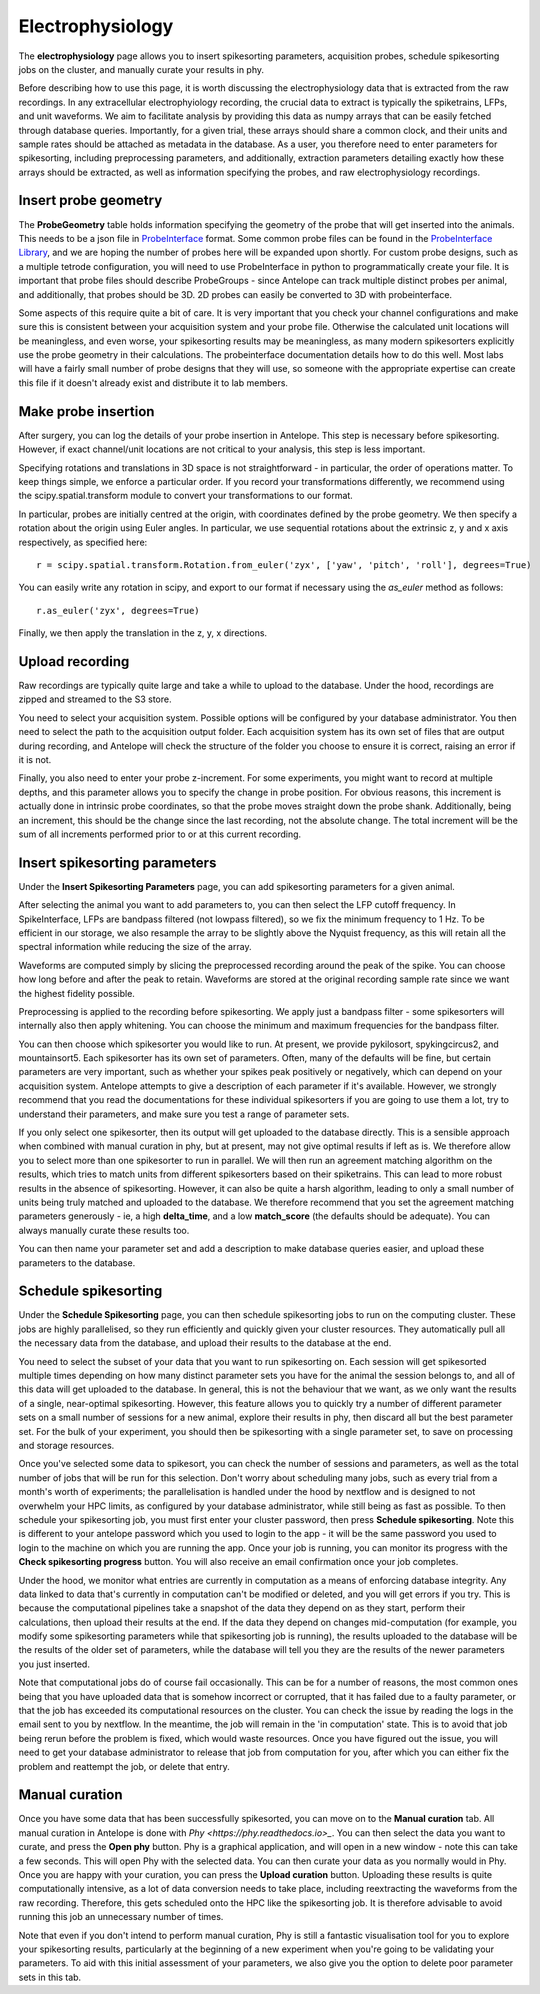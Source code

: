 Electrophysiology
-----------------

The **electrophysiology** page allows you to insert spikesorting parameters, acquisition probes, schedule spikesorting jobs on the cluster, and manually curate your results in phy.

Before describing how to use this page, it is worth discussing the electrophysiology data that is extracted from the raw recordings. In any extracellular electrophyiology recording, the crucial data to extract is typically the spiketrains, LFPs, and unit waveforms. We aim to facilitate analysis by providing this data as numpy arrays that can be easily fetched through database queries. Importantly, for a given trial, these arrays should share a common clock, and their units and sample rates should be attached as metadata in the database. As a user, you therefore need to enter parameters for spikesorting, including preprocessing parameters, and additionally, extraction parameters detailing exactly how these arrays should be extracted, as well as information specifying the probes, and raw electrophysiology recordings.

Insert probe geometry
^^^^^^^^^^^^^^^^^^^^^

The **ProbeGeometry** table holds information specifying the geometry of the probe that will get inserted into the animals. This needs to be a json file in `ProbeInterface <https://probeinterface.readthedocs.io/en/main/>`_ format. Some common probe files can be found in the `ProbeInterface Library <https://github.com/SpikeInterface/probeinterface_library>`_, and we are hoping the number of probes here will be expanded upon shortly. For custom probe designs, such as a multiple tetrode configuration, you will need to use ProbeInterface in python to programmatically create your file. It is important that probe files should describe ProbeGroups - since Antelope can track multiple distinct probes per animal, and additionally, that probes should be 3D. 2D probes can easily be converted to 3D with probeinterface.

Some aspects of this require quite a bit of care. It is very important that you check your channel configurations and make sure this is consistent between your acquisition system and your probe file. Otherwise the calculated unit locations will be meaningless, and even worse, your spikesorting results may be meaningless, as many modern spikesorters explicitly use the probe geometry in their calculations. The probeinterface documentation details how to do this well. Most labs will have a fairly small number of probe designs that they will use, so someone with the appropriate expertise can create this file if it doesn't already exist and distribute it to lab members.

Make probe insertion
^^^^^^^^^^^^^^^^^^^^

After surgery, you can log the details of your probe insertion in Antelope. This step is necessary before spikesorting. However, if exact channel/unit locations are not critical to your analysis, this step is less important.

Specifying rotations and translations in 3D space is not straightforward - in particular, the order of operations matter. To keep things simple, we enforce a particular order. If you record your transformations differently, we recommend using the scipy.spatial.transform module to convert your transformations to our format.

In particular, probes are initially centred at the origin, with coordinates defined by the probe geometry. We then specify a rotation about the origin using Euler angles. In particular, we use sequential rotations about the extrinsic z, y and x axis respectively, as specified here::

    r = scipy.spatial.transform.Rotation.from_euler('zyx', ['yaw', 'pitch', 'roll'], degrees=True)

You can easily write any rotation in scipy, and export to our format if necessary using the `as_euler` method as follows::

    r.as_euler('zyx', degrees=True)

Finally, we then apply the translation in the z, y, x directions.

Upload recording
^^^^^^^^^^^^^^^^

Raw recordings are typically quite large and take a while to upload to the database. Under the hood, recordings are zipped and streamed to the S3 store.

You need to select your acquisition system. Possible options will be configured by your database administrator. You then need to select the path to the acquisition output folder. Each acquisition system has its own set of files that are output during recording, and Antelope will check the structure of the folder you choose to ensure it is correct, raising an error if it is not.

Finally, you also need to enter your probe z-increment. For some experiments, you might want to record at multiple depths, and this parameter allows you to specify the change in probe position. For obvious reasons, this increment is actually done in intrinsic probe coordinates, so that the probe moves straight down the probe shank. Additionally, being an increment, this should be the change since the last recording, not the absolute change. The total increment will be the sum of all increments performed prior to or at this current recording.

Insert spikesorting parameters
^^^^^^^^^^^^^^^^^^^^^^^^^^^^^^

Under the **Insert Spikesorting Parameters** page, you can add spikesorting parameters for a given animal. 

After selecting the animal you want to add parameters to, you can then select the LFP cutoff frequency. In SpikeInterface, LFPs are bandpass filtered (not lowpass filtered), so we fix the minimum frequency to 1 Hz. To be efficient in our storage, we also resample the array to be slightly above the Nyquist frequency, as this will retain all the spectral information while reducing the size of the array.

Waveforms are computed simply by slicing the preprocessed recording around the peak of the spike. You can choose how long before and after the peak to retain. Waveforms are stored at the original recording sample rate since we want the highest fidelity possible.

Preprocessing is applied to the recording before spikesorting. We apply just a bandpass filter - some spikesorters will internally also then apply whitening. You can choose the minimum and maximum frequencies for the bandpass filter.

You can then choose which spikesorter you would like to run. At present, we provide pykilosort, spykingcircus2, and mountainsort5. Each spikesorter has its own set of parameters. Often, many of the defaults will be fine, but certain parameters are very important, such as whether your spikes peak positively or negatively, which can depend on your acquisition system. Antelope attempts to give a description of each parameter if it's available. However, we strongly recommend that you read the documentations for these individual spikesorters if you are going to use them a lot, try to understand their parameters, and make sure you test a range of parameter sets.

If you only select one spikesorter, then its output will get uploaded to the database directly. This is a sensible approach when combined with manual curation in phy, but at present, may not give optimal results if left as is. We therefore allow you to select more than one spikesorter to run in parallel. We will then run an agreement matching algorithm on the results, which tries to match units from different spikesorters based on their spiketrains. This can lead to more robust results in the absence of spikesorting. However, it can also be quite a harsh algorithm, leading to only a small number of units being truly matched and uploaded to the database. We therefore recommend that you set the agreement matching parameters generously - ie, a high **delta_time**, and a low **match_score** (the defaults should be adequate). You can always manually curate these results too.

You can then name your parameter set and add a description to make database queries easier, and upload these parameters to the database.

Schedule spikesorting
^^^^^^^^^^^^^^^^^^^^^

Under the **Schedule Spikesorting** page, you can then schedule spikesorting jobs to run on the computing cluster. These jobs are highly parallelised, so they run efficiently and quickly given your cluster resources. They automatically pull all the necessary data from the database, and upload their results to the database at the end.

You need to select the subset of your data that you want to run spikesorting on. Each session will get spikesorted multiple times depending on how many distinct parameter sets you have for the animal the session belongs to, and all of this data will get uploaded to the database. In general, this is not the behaviour that we want, as we only want the results of a single, near-optimal spikesorting. However, this feature allows you to quickly try a number of different parameter sets on a small number of sessions for a new animal, explore their results in phy, then discard all but the best parameter set. For the bulk of your experiment, you should then be spikesorting with a single parameter set, to save on processing and storage resources.

Once you've selected some data to spikesort, you can check the number of sessions and parameters, as well as the total number of jobs that will be run for this selection. Don't worry about scheduling many jobs, such as every trial from a month's worth of experiments; the parallelisation is handled under the hood by nextflow and is designed to not overwhelm your HPC limits, as configured by your database administrator, while still being as fast as possible. To then schedule your spikesorting job, you must first enter your cluster password, then press **Schedule spikesorting**. Note this is different to your antelope password which you used to login to the app - it will be the same password you used to login to the machine on which you are running the app. Once your job is running, you can monitor its progress with the **Check spikesorting progress** button. You will also receive an email confirmation once your job completes.

Under the hood, we monitor what entries are currently in computation as a means of enforcing database integrity. Any data linked to data that's currently in computation can't be modified or deleted, and you will get errors if you try. This is because the computational pipelines take a snapshot of the data they depend on as they start, perform their calculations, then upload their results at the end. If the data they depend on changes mid-computation (for example, you modify some spikesorting parameters while that spikesorting job is running), the results uploaded to the database will be the results of the older set of parameters, while the database will tell you they are the results of the newer parameters you just inserted.

Note that computational jobs do of course fail occasionally. This can be for a number of reasons, the most common ones being that you have uploaded data that is somehow incorrect or corrupted, that it has failed due to a faulty parameter, or that the job has exceeded its computational resources on the cluster. You can check the issue by reading the logs in the email sent to you by nextflow. In the meantime, the job will remain in the 'in computation' state. This is to avoid that job being rerun before the problem is fixed, which would waste resources. Once you have figured out the issue, you will need to get your database administrator to release that job from computation for you, after which you can either fix the problem and reattempt the job, or delete that entry.

Manual curation
^^^^^^^^^^^^^^^

Once you have some data that has been successfully spikesorted, you can move on to the **Manual curation** tab. All manual curation in Antelope is done with `Phy <https://phy.readthedocs.io>_`. You can then select the data you want to curate, and press the **Open phy** button. Phy is a graphical application, and will open in a new window - note this can take a few seconds. This will open Phy with the selected data. You can then curate your data as you normally would in Phy. Once you are happy with your curation, you can press the **Upload curation** button. Uploading these results is quite computationally intensive, as a lot of data conversion needs to take place, including reextracting the waveforms from the raw recording. Therefore, this gets scheduled onto the HPC like the spikesorting job. It is therefore advisable to avoid running this job an unnecessary number of times.

Note that even if you don't intend to perform manual curation, Phy is still a fantastic visualisation tool for you to explore your spikesorting results, particularly at the beginning of a new experiment when you're going to be validating your parameters. To aid with this initial assessment of your parameters, we also give you the option to delete poor parameter sets in this tab.
